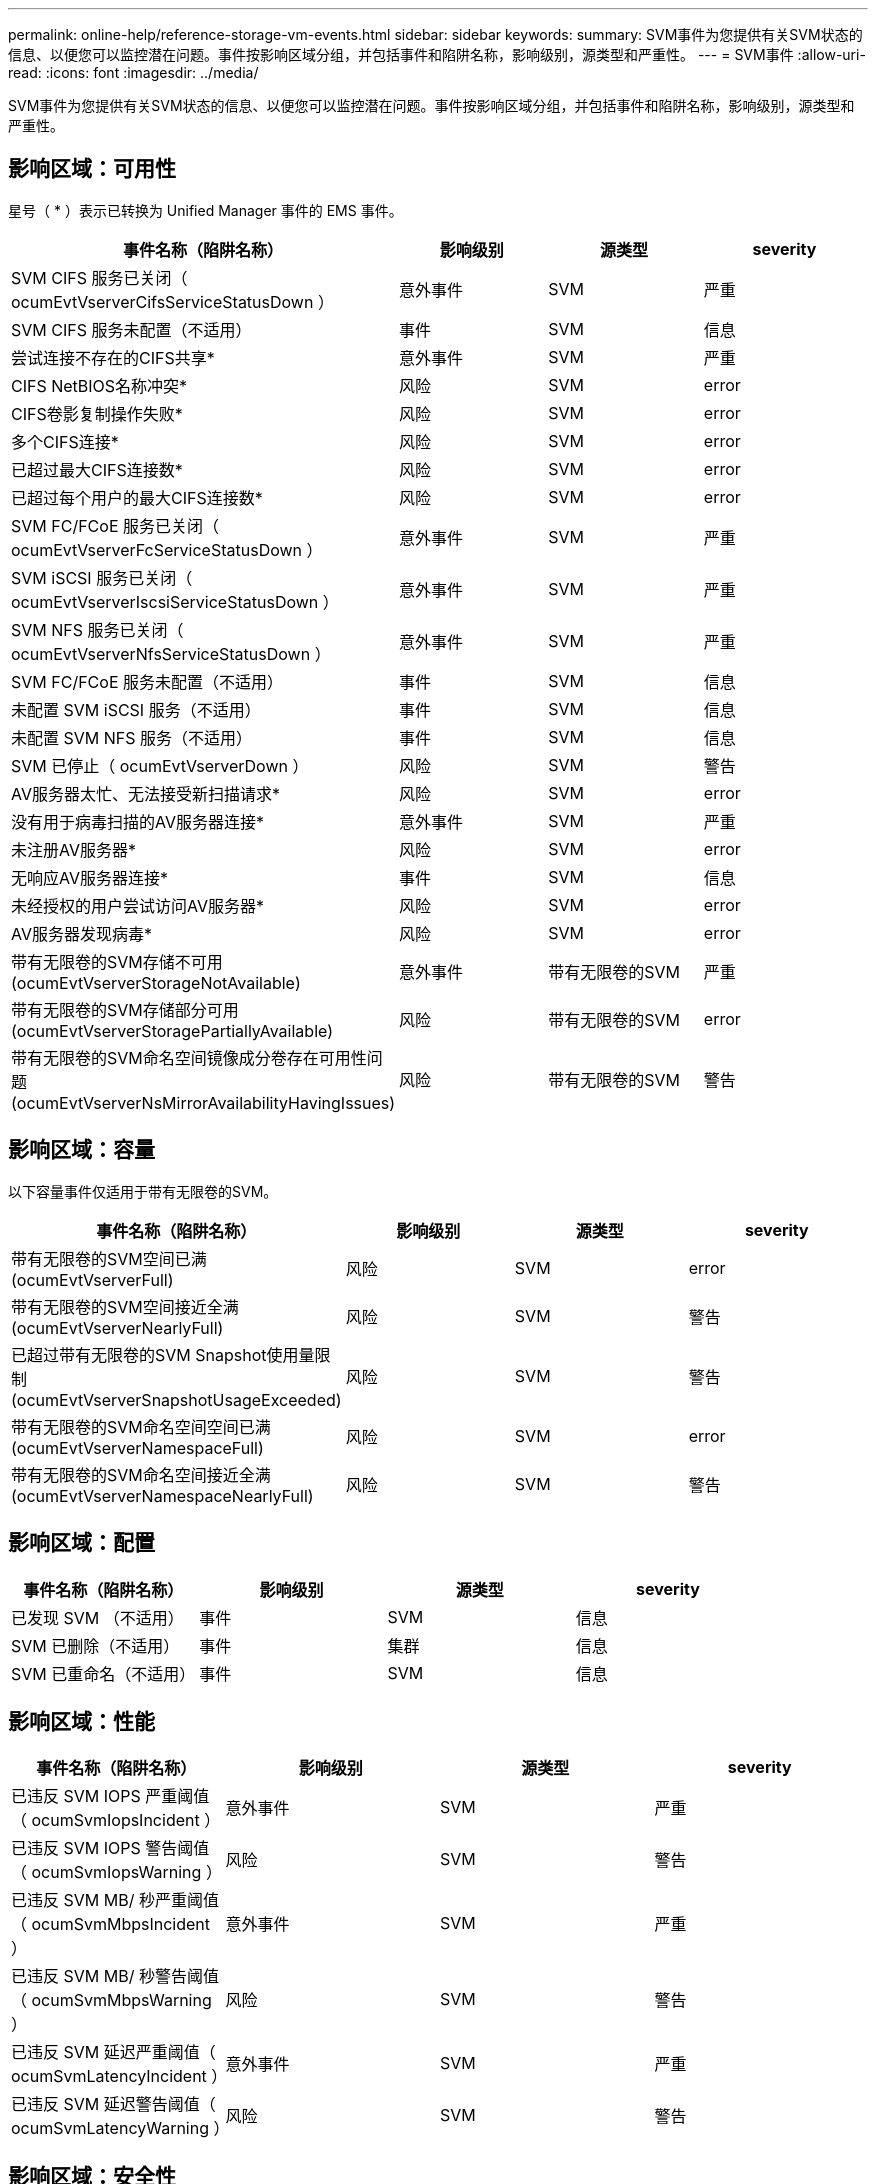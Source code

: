 ---
permalink: online-help/reference-storage-vm-events.html 
sidebar: sidebar 
keywords:  
summary: SVM事件为您提供有关SVM状态的信息、以便您可以监控潜在问题。事件按影响区域分组，并包括事件和陷阱名称，影响级别，源类型和严重性。 
---
= SVM事件
:allow-uri-read: 
:icons: font
:imagesdir: ../media/


[role="lead"]
SVM事件为您提供有关SVM状态的信息、以便您可以监控潜在问题。事件按影响区域分组，并包括事件和陷阱名称，影响级别，源类型和严重性。



== 影响区域：可用性

星号（ * ）表示已转换为 Unified Manager 事件的 EMS 事件。

[cols="1a,1a,1a,1a"]
|===
| 事件名称（陷阱名称） | 影响级别 | 源类型 | severity 


 a| 
SVM CIFS 服务已关闭（ ocumEvtVserverCifsServiceStatusDown ）
 a| 
意外事件
 a| 
SVM
 a| 
严重



 a| 
SVM CIFS 服务未配置（不适用）
 a| 
事件
 a| 
SVM
 a| 
信息



 a| 
尝试连接不存在的CIFS共享*
 a| 
意外事件
 a| 
SVM
 a| 
严重



 a| 
CIFS NetBIOS名称冲突*
 a| 
风险
 a| 
SVM
 a| 
error



 a| 
CIFS卷影复制操作失败*
 a| 
风险
 a| 
SVM
 a| 
error



 a| 
多个CIFS连接*
 a| 
风险
 a| 
SVM
 a| 
error



 a| 
已超过最大CIFS连接数*
 a| 
风险
 a| 
SVM
 a| 
error



 a| 
已超过每个用户的最大CIFS连接数*
 a| 
风险
 a| 
SVM
 a| 
error



 a| 
SVM FC/FCoE 服务已关闭（ ocumEvtVserverFcServiceStatusDown ）
 a| 
意外事件
 a| 
SVM
 a| 
严重



 a| 
SVM iSCSI 服务已关闭（ ocumEvtVserverIscsiServiceStatusDown ）
 a| 
意外事件
 a| 
SVM
 a| 
严重



 a| 
SVM NFS 服务已关闭（ ocumEvtVserverNfsServiceStatusDown ）
 a| 
意外事件
 a| 
SVM
 a| 
严重



 a| 
SVM FC/FCoE 服务未配置（不适用）
 a| 
事件
 a| 
SVM
 a| 
信息



 a| 
未配置 SVM iSCSI 服务（不适用）
 a| 
事件
 a| 
SVM
 a| 
信息



 a| 
未配置 SVM NFS 服务（不适用）
 a| 
事件
 a| 
SVM
 a| 
信息



 a| 
SVM 已停止（ ocumEvtVserverDown ）
 a| 
风险
 a| 
SVM
 a| 
警告



 a| 
AV服务器太忙、无法接受新扫描请求*
 a| 
风险
 a| 
SVM
 a| 
error



 a| 
没有用于病毒扫描的AV服务器连接*
 a| 
意外事件
 a| 
SVM
 a| 
严重



 a| 
未注册AV服务器*
 a| 
风险
 a| 
SVM
 a| 
error



 a| 
无响应AV服务器连接*
 a| 
事件
 a| 
SVM
 a| 
信息



 a| 
未经授权的用户尝试访问AV服务器*
 a| 
风险
 a| 
SVM
 a| 
error



 a| 
AV服务器发现病毒*
 a| 
风险
 a| 
SVM
 a| 
error



 a| 
带有无限卷的SVM存储不可用(ocumEvtVserverStorageNotAvailable)
 a| 
意外事件
 a| 
带有无限卷的SVM
 a| 
严重



 a| 
带有无限卷的SVM存储部分可用(ocumEvtVserverStoragePartiallyAvailable)
 a| 
风险
 a| 
带有无限卷的SVM
 a| 
error



 a| 
带有无限卷的SVM命名空间镜像成分卷存在可用性问题(ocumEvtVserverNsMirrorAvailabilityHavingIssues)
 a| 
风险
 a| 
带有无限卷的SVM
 a| 
警告

|===


== 影响区域：容量

以下容量事件仅适用于带有无限卷的SVM。

[cols="1a,1a,1a,1a"]
|===
| 事件名称（陷阱名称） | 影响级别 | 源类型 | severity 


 a| 
带有无限卷的SVM空间已满(ocumEvtVserverFull)
 a| 
风险
 a| 
SVM
 a| 
error



 a| 
带有无限卷的SVM空间接近全满(ocumEvtVserverNearlyFull)
 a| 
风险
 a| 
SVM
 a| 
警告



 a| 
已超过带有无限卷的SVM Snapshot使用量限制(ocumEvtVserverSnapshotUsageExceeded)
 a| 
风险
 a| 
SVM
 a| 
警告



 a| 
带有无限卷的SVM命名空间空间已满(ocumEvtVserverNamespaceFull)
 a| 
风险
 a| 
SVM
 a| 
error



 a| 
带有无限卷的SVM命名空间接近全满(ocumEvtVserverNamespaceNearlyFull)
 a| 
风险
 a| 
SVM
 a| 
警告

|===


== 影响区域：配置

[cols="1a,1a,1a,1a"]
|===
| 事件名称（陷阱名称） | 影响级别 | 源类型 | severity 


 a| 
已发现 SVM （不适用）
 a| 
事件
 a| 
SVM
 a| 
信息



 a| 
SVM 已删除（不适用）
 a| 
事件
 a| 
集群
 a| 
信息



 a| 
SVM 已重命名（不适用）
 a| 
事件
 a| 
SVM
 a| 
信息

|===


== 影响区域：性能

[cols="1a,1a,1a,1a"]
|===
| 事件名称（陷阱名称） | 影响级别 | 源类型 | severity 


 a| 
已违反 SVM IOPS 严重阈值（ ocumSvmIopsIncident ）
 a| 
意外事件
 a| 
SVM
 a| 
严重



 a| 
已违反 SVM IOPS 警告阈值（ ocumSvmIopsWarning ）
 a| 
风险
 a| 
SVM
 a| 
警告



 a| 
已违反 SVM MB/ 秒严重阈值（ ocumSvmMbpsIncident ）
 a| 
意外事件
 a| 
SVM
 a| 
严重



 a| 
已违反 SVM MB/ 秒警告阈值（ ocumSvmMbpsWarning ）
 a| 
风险
 a| 
SVM
 a| 
警告



 a| 
已违反 SVM 延迟严重阈值（ ocumSvmLatencyIncident ）
 a| 
意外事件
 a| 
SVM
 a| 
严重



 a| 
已违反 SVM 延迟警告阈值（ ocumSvmLatencyWarning ）
 a| 
风险
 a| 
SVM
 a| 
警告

|===


== 影响区域：安全性

[cols="1a,1a,1a,1a"]
|===
| 事件名称（陷阱名称） | 影响级别 | 源类型 | severity 


 a| 
已禁用审核日志(ocumVserverAudit日志已禁用)
 a| 
风险
 a| 
SVM
 a| 
警告



 a| 
已禁用登录横幅（ ocumVserverLoginBannerDisabled ）
 a| 
风险
 a| 
SVM
 a| 
警告



 a| 
SSH正在使用不安全的密码(ocumVserverSSHInsecure)
 a| 
风险
 a| 
SVM
 a| 
警告

|===